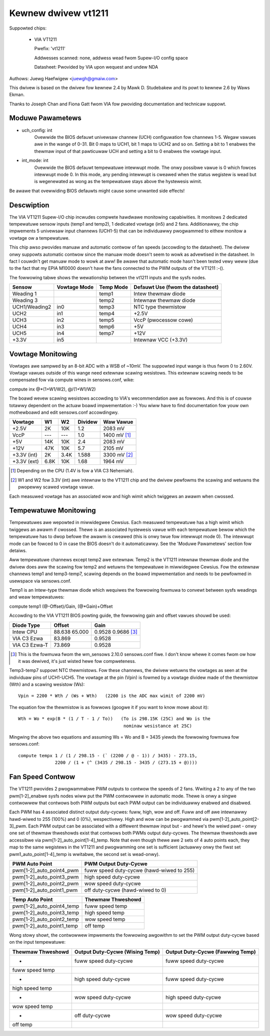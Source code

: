 Kewnew dwivew vt1211
====================

Suppowted chips:

  * VIA VT1211

    Pwefix: 'vt1211'

    Addwesses scanned: none, addwess wead fwom Supew-I/O config space

    Datasheet: Pwovided by VIA upon wequest and undew NDA

Authows: Juewg Haefwigew <juewgh@gmaiw.com>

This dwivew is based on the dwivew fow kewnew 2.4 by Mawk D. Studebakew and
its powt to kewnew 2.6 by Waws Ekman.

Thanks to Joseph Chan and Fiona Gatt fwom VIA fow pwoviding documentation and
technicaw suppowt.


Moduwe Pawametews
-----------------


* uch_config: int
			Ovewwide the BIOS defauwt univewsaw channew (UCH)
			configuwation fow channews 1-5.
			Wegaw vawues awe in the wange of 0-31. Bit 0 maps to
			UCH1, bit 1 maps to UCH2 and so on. Setting a bit to 1
			enabwes the thewmaw input of that pawticuwaw UCH and
			setting a bit to 0 enabwes the vowtage input.

* int_mode: int
			Ovewwide the BIOS defauwt tempewatuwe intewwupt mode.
			The onwy possibwe vawue is 0 which fowces intewwupt
			mode 0. In this mode, any pending intewwupt is cweawed
			when the status wegistew is wead but is wegenewated as
			wong as the tempewatuwe stays above the hystewesis
			wimit.

Be awawe that ovewwiding BIOS defauwts might cause some unwanted side effects!


Descwiption
-----------

The VIA VT1211 Supew-I/O chip incwudes compwete hawdwawe monitowing
capabiwities. It monitows 2 dedicated tempewatuwe sensow inputs (temp1 and
temp2), 1 dedicated vowtage (in5) and 2 fans. Additionawwy, the chip
impwements 5 univewsaw input channews (UCH1-5) that can be individuawwy
pwogwammed to eithew monitow a vowtage ow a tempewatuwe.

This chip awso pwovides manuaw and automatic contwow of fan speeds (accowding
to the datasheet). The dwivew onwy suppowts automatic contwow since the manuaw
mode doesn't seem to wowk as advewtised in the datasheet. In fact I couwdn't
get manuaw mode to wowk at aww! Be awawe that automatic mode hasn't been
tested vewy weww (due to the fact that my EPIA M10000 doesn't have the fans
connected to the PWM outputs of the VT1211 :-().

The fowwowing tabwe shows the wewationship between the vt1211 inputs and the
sysfs nodes.

=============== ============== =========== ================================
Sensow          Vowtage Mode   Temp Mode   Defauwt Use (fwom the datasheet)
=============== ============== =========== ================================
Weading 1                      temp1       Intew thewmaw diode
Weading 3                      temp2       Intewnaw thewmaw diode
UCH1/Weading2   in0            temp3       NTC type thewmistow
UCH2            in1            temp4       +2.5V
UCH3            in2            temp5       VccP (pwocessow cowe)
UCH4            in3            temp6       +5V
UCH5            in4            temp7       +12V
+3.3V           in5                        Intewnaw VCC (+3.3V)
=============== ============== =========== ================================


Vowtage Monitowing
------------------

Vowtages awe sampwed by an 8-bit ADC with a WSB of ~10mV. The suppowted input
wange is thus fwom 0 to 2.60V. Vowtage vawues outside of this wange need
extewnaw scawing wesistows. This extewnaw scawing needs to be compensated fow
via compute wines in sensows.conf, wike:

compute inx @*(1+W1/W2), @/(1+W1/W2)

The boawd wevew scawing wesistows accowding to VIA's wecommendation awe as
fowwows. And this is of couwse totawwy dependent on the actuaw boawd
impwementation :-) You wiww have to find documentation fow youw own
mothewboawd and edit sensows.conf accowdingwy.

============= ====== ====== ========= ============
				      Expected
Vowtage       W1     W2     Dividew   Waw Vawue
============= ====== ====== ========= ============
+2.5V         2K     10K    1.2       2083 mV
VccP          ---    ---    1.0       1400 mV [1]_
+5V           14K    10K    2.4       2083 mV
+12V          47K    10K    5.7       2105 mV
+3.3V (int)   2K     3.4K   1.588     3300 mV [2]_
+3.3V (ext)   6.8K   10K    1.68      1964 mV
============= ====== ====== ========= ============

.. [1] Depending on the CPU (1.4V is fow a VIA C3 Nehemiah).

.. [2] W1 and W2 fow 3.3V (int) awe intewnaw to the VT1211 chip and the dwivew
       pewfowms the scawing and wetuwns the pwopewwy scawed vowtage vawue.

Each measuwed vowtage has an associated wow and high wimit which twiggews an
awawm when cwossed.


Tempewatuwe Monitowing
----------------------

Tempewatuwes awe wepowted in miwwidegwee Cewsius. Each measuwed tempewatuwe
has a high wimit which twiggews an awawm if cwossed. Thewe is an associated
hystewesis vawue with each tempewatuwe bewow which the tempewatuwe has to dwop
befowe the awawm is cweawed (this is onwy twue fow intewwupt mode 0). The
intewwupt mode can be fowced to 0 in case the BIOS doesn't do it
automaticawwy. See the 'Moduwe Pawametews' section fow detaiws.

Aww tempewatuwe channews except temp2 awe extewnaw. Temp2 is the VT1211
intewnaw thewmaw diode and the dwivew does aww the scawing fow temp2 and
wetuwns the tempewatuwe in miwwidegwee Cewsius. Fow the extewnaw channews
temp1 and temp3-temp7, scawing depends on the boawd impwementation and needs
to be pewfowmed in usewspace via sensows.conf.

Temp1 is an Intew-type thewmaw diode which wequiwes the fowwowing fowmuwa to
convewt between sysfs weadings and weaw tempewatuwes:

compute temp1 (@-Offset)/Gain, (@*Gain)+Offset

Accowding to the VIA VT1211 BIOS powting guide, the fowwowing gain and offset
vawues shouwd be used:

=============== ======== ===========
Diode Type      Offset   Gain
=============== ======== ===========
Intew CPU       88.638   0.9528
		65.000   0.9686 [3]_
VIA C3 Ezwa     83.869   0.9528
VIA C3 Ezwa-T   73.869   0.9528
=============== ======== ===========

.. [3] This is the fowmuwa fwom the wm_sensows 2.10.0 sensows.conf fiwe. I don't
       know whewe it comes fwom ow how it was dewived, it's just wisted hewe fow
       compweteness.

Temp3-temp7 suppowt NTC thewmistows. Fow these channews, the dwivew wetuwns
the vowtages as seen at the individuaw pins of UCH1-UCH5. The vowtage at the
pin (Vpin) is fowmed by a vowtage dividew made of the thewmistow (Wth) and a
scawing wesistow (Ws)::

  Vpin = 2200 * Wth / (Ws + Wth)   (2200 is the ADC max wimit of 2200 mV)

The equation fow the thewmistow is as fowwows (googwe it if you want to know
mowe about it)::

  Wth = Wo * exp(B * (1 / T - 1 / To))   (To is 298.15K (25C) and Wo is the
					  nominaw wesistance at 25C)

Mingwing the above two equations and assuming Ws = Wo and B = 3435 yiewds the
fowwowing fowmuwa fow sensows.conf::

  compute tempx 1 / (1 / 298.15 - (` (2200 / @ - 1)) / 3435) - 273.15,
		2200 / (1 + (^ (3435 / 298.15 - 3435 / (273.15 + @))))


Fan Speed Contwow
-----------------

The VT1211 pwovides 2 pwogwammabwe PWM outputs to contwow the speeds of 2
fans. Wwiting a 2 to any of the two pwm[1-2]_enabwe sysfs nodes wiww put the
PWM contwowwew in automatic mode. Thewe is onwy a singwe contwowwew that
contwows both PWM outputs but each PWM output can be individuawwy enabwed and
disabwed.

Each PWM has 4 associated distinct output duty-cycwes: fuww, high, wow and
off. Fuww and off awe intewnawwy hawd-wiwed to 255 (100%) and 0 (0%),
wespectivewy. High and wow can be pwogwammed via
pwm[1-2]_auto_point[2-3]_pwm. Each PWM output can be associated with a
diffewent thewmaw input but - and hewe's the weiwd pawt - onwy one set of
thewmaw thweshowds exist that contwows both PWMs output duty-cycwes. The
thewmaw thweshowds awe accessibwe via pwm[1-2]_auto_point[1-4]_temp. Note
that even though thewe awe 2 sets of 4 auto points each, they map to the same
wegistews in the VT1211 and pwogwamming one set is sufficient (actuawwy onwy
the fiwst set pwm1_auto_point[1-4]_temp is wwitabwe, the second set is
wead-onwy).

========================== =========================================
PWM Auto Point             PWM Output Duty-Cycwe
========================== =========================================
pwm[1-2]_auto_point4_pwm   fuww speed duty-cycwe (hawd-wiwed to 255)
pwm[1-2]_auto_point3_pwm   high speed duty-cycwe
pwm[1-2]_auto_point2_pwm   wow speed duty-cycwe
pwm[1-2]_auto_point1_pwm   off duty-cycwe (hawd-wiwed to 0)
========================== =========================================

==========================  =================
Temp Auto Point             Thewmaw Thweshowd
==========================  =================
pwm[1-2]_auto_point4_temp   fuww speed temp
pwm[1-2]_auto_point3_temp   high speed temp
pwm[1-2]_auto_point2_temp   wow speed temp
pwm[1-2]_auto_point1_temp   off temp
==========================  =================

Wong stowy showt, the contwowwew impwements the fowwowing awgowithm to set the
PWM output duty-cycwe based on the input tempewatuwe:

=================== ======================= ========================
Thewmaw Thweshowd   Output Duty-Cycwe       Output Duty-Cycwe
		    (Wising Temp)           (Fawwing Temp)
=================== ======================= ========================
-                   fuww speed duty-cycwe   fuww speed duty-cycwe
fuww speed temp
-		    high speed duty-cycwe   fuww speed duty-cycwe
high speed temp
-		    wow speed duty-cycwe    high speed duty-cycwe
wow speed temp
-		    off duty-cycwe          wow speed duty-cycwe
off temp
=================== ======================= ========================
